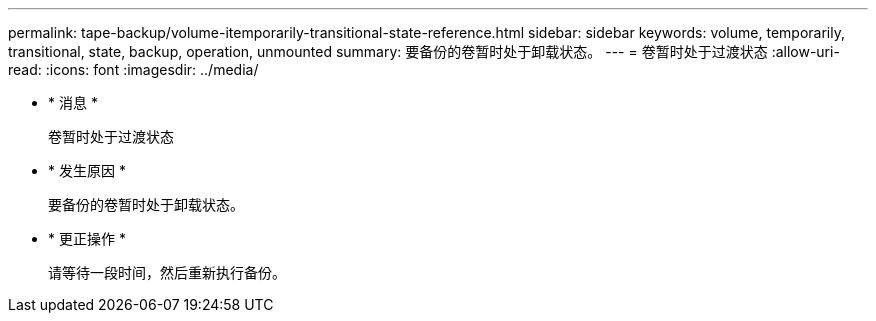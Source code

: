 ---
permalink: tape-backup/volume-itemporarily-transitional-state-reference.html 
sidebar: sidebar 
keywords: volume, temporarily, transitional, state, backup, operation, unmounted 
summary: 要备份的卷暂时处于卸载状态。 
---
= 卷暂时处于过渡状态
:allow-uri-read: 
:icons: font
:imagesdir: ../media/


* * 消息 *
+
`卷暂时处于过渡状态`

* * 发生原因 *
+
要备份的卷暂时处于卸载状态。

* * 更正操作 *
+
请等待一段时间，然后重新执行备份。


